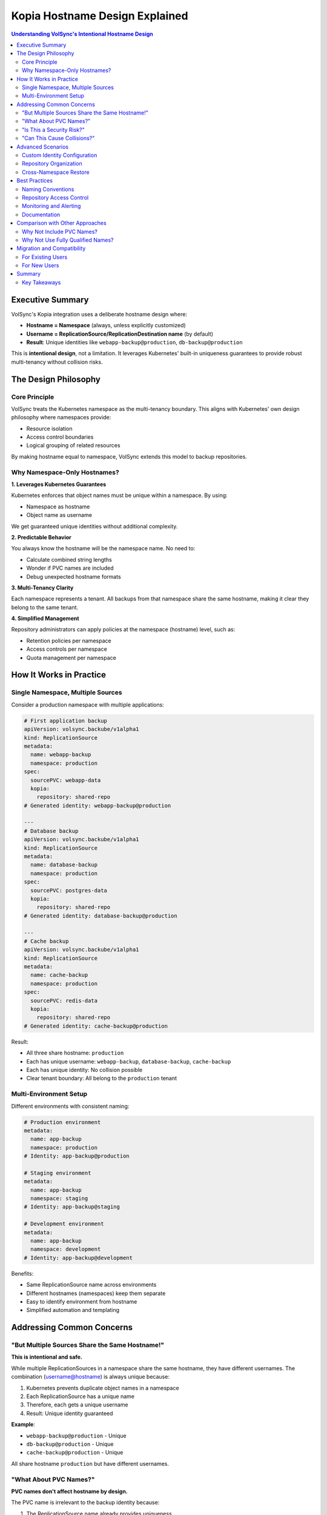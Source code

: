 ================================
Kopia Hostname Design Explained
================================

.. contents:: Understanding VolSync's Intentional Hostname Design
   :local:

Executive Summary
=================

VolSync's Kopia integration uses a deliberate hostname design where:

- **Hostname = Namespace** (always, unless explicitly customized)
- **Username = ReplicationSource/ReplicationDestination name** (by default)
- **Result**: Unique identities like ``webapp-backup@production``, ``db-backup@production``

This is **intentional design**, not a limitation. It leverages Kubernetes' built-in uniqueness 
guarantees to provide robust multi-tenancy without collision risks.

The Design Philosophy
=====================

Core Principle
--------------

VolSync treats the Kubernetes namespace as the multi-tenancy boundary. This aligns with 
Kubernetes' own design philosophy where namespaces provide:

- Resource isolation
- Access control boundaries
- Logical grouping of related resources

By making hostname equal to namespace, VolSync extends this model to backup repositories.

Why Namespace-Only Hostnames?
------------------------------

**1. Leverages Kubernetes Guarantees**

Kubernetes enforces that object names must be unique within a namespace. By using:

- Namespace as hostname
- Object name as username

We get guaranteed unique identities without additional complexity.

**2. Predictable Behavior**

You always know the hostname will be the namespace name. No need to:

- Calculate combined string lengths
- Wonder if PVC names are included
- Debug unexpected hostname formats

**3. Multi-Tenancy Clarity**

Each namespace represents a tenant. All backups from that namespace share the same hostname, 
making it clear they belong to the same tenant.

**4. Simplified Management**

Repository administrators can apply policies at the namespace (hostname) level, such as:

- Retention policies per namespace
- Access controls per namespace
- Quota management per namespace

How It Works in Practice
=========================

Single Namespace, Multiple Sources
-----------------------------------

Consider a production namespace with multiple applications:

.. code-block:: yaml

   # First application backup
   apiVersion: volsync.backube/v1alpha1
   kind: ReplicationSource
   metadata:
     name: webapp-backup
     namespace: production
   spec:
     sourcePVC: webapp-data
     kopia:
       repository: shared-repo
   # Generated identity: webapp-backup@production

   ---
   # Database backup
   apiVersion: volsync.backube/v1alpha1
   kind: ReplicationSource
   metadata:
     name: database-backup
     namespace: production
   spec:
     sourcePVC: postgres-data
     kopia:
       repository: shared-repo
   # Generated identity: database-backup@production

   ---
   # Cache backup
   apiVersion: volsync.backube/v1alpha1
   kind: ReplicationSource
   metadata:
     name: cache-backup
     namespace: production
   spec:
     sourcePVC: redis-data
     kopia:
       repository: shared-repo
   # Generated identity: cache-backup@production

Result:

- All three share hostname: ``production``
- Each has unique username: ``webapp-backup``, ``database-backup``, ``cache-backup``
- Each has unique identity: No collision possible
- Clear tenant boundary: All belong to the ``production`` tenant

Multi-Environment Setup
-----------------------

Different environments with consistent naming:

.. code-block:: yaml

   # Production environment
   metadata:
     name: app-backup
     namespace: production
   # Identity: app-backup@production

   # Staging environment
   metadata:
     name: app-backup
     namespace: staging
   # Identity: app-backup@staging

   # Development environment
   metadata:
     name: app-backup
     namespace: development
   # Identity: app-backup@development

Benefits:

- Same ReplicationSource name across environments
- Different hostnames (namespaces) keep them separate
- Easy to identify environment from hostname
- Simplified automation and templating

Addressing Common Concerns
==========================

"But Multiple Sources Share the Same Hostname!"
------------------------------------------------

**This is intentional and safe.**

While multiple ReplicationSources in a namespace share the same hostname, they have different 
usernames. The combination (username@hostname) is always unique because:

1. Kubernetes prevents duplicate object names in a namespace
2. Each ReplicationSource has a unique name
3. Therefore, each gets a unique username
4. Result: Unique identity guaranteed

**Example**:

- ``webapp-backup@production`` - Unique
- ``db-backup@production`` - Unique
- ``cache-backup@production`` - Unique

All share hostname ``production`` but have different usernames.

"What About PVC Names?"
------------------------

**PVC names don't affect hostname by design.**

The PVC name is irrelevant to the backup identity because:

1. The ReplicationSource name already provides uniqueness
2. PVC names can change without affecting backup identity
3. Multiple ReplicationSources might backup the same PVC
4. The namespace boundary is more meaningful than PVC names

"Is This a Security Risk?"
---------------------------

**No, there's no security risk.**

Each ReplicationSource still has:

- A unique identity (username@hostname)
- Separate snapshot history
- Independent backup operations
- No cross-contamination possible

The shared hostname simply indicates they belong to the same tenant (namespace).

"Can This Cause Collisions?"
-----------------------------

**No, collisions are impossible.**

Because:

1. Kubernetes enforces unique names within a namespace
2. Each ReplicationSource gets a unique username
3. The combination is always unique
4. Kopia treats each identity separately

Advanced Scenarios
==================

Custom Identity Configuration
------------------------------

While the default behavior is recommended, you can customize:

.. code-block:: yaml

   apiVersion: volsync.backube/v1alpha1
   kind: ReplicationSource
   metadata:
     name: special-backup
     namespace: production
   spec:
     kopia:
       # Override the defaults
       username: "production-tier-1"
       hostname: "datacenter-east.production"

When to use custom configuration:

- Integration with existing backup systems
- Specific organizational requirements
- Complex multi-region setups
- Legacy compatibility needs

.. note::
   **How Custom Identity Works**

   When you specify custom ``username`` or ``hostname`` values:

   1. They are set as ``KOPIA_OVERRIDE_USERNAME`` and ``KOPIA_OVERRIDE_HOSTNAME`` environment variables
   2. These variables are used with ``--override-username`` and ``--override-hostname`` flags during ``kopia repository connect``
   3. Once connected with the custom identity, all snapshots automatically use it
   4. The override flags do NOT exist for ``kopia snapshot create`` (removed in Kopia v0.6.0)

Repository Organization
-----------------------

With namespace-based hostnames, repositories organize naturally:

.. code-block:: text

   Repository Structure:
   ├── production/           # All production namespace backups
   │   ├── webapp-backup/    # Webapp snapshots
   │   ├── db-backup/        # Database snapshots
   │   └── cache-backup/     # Cache snapshots
   ├── staging/              # All staging namespace backups
   │   ├── webapp-backup/    # Staging webapp snapshots
   │   └── db-backup/        # Staging database snapshots
   └── development/          # All development namespace backups
       └── app-backup/       # Dev app snapshots

Cross-Namespace Restore
------------------------

The predictable hostname makes cross-namespace restore simple:

.. code-block:: yaml

   apiVersion: volsync.backube/v1alpha1
   kind: ReplicationDestination
   metadata:
     name: restore-prod-to-staging
     namespace: staging
   spec:
     kopia:
       sourceIdentity:
         sourceName: webapp-backup
         sourceNamespace: production  # Hostname will be "production"
       # Restores from webapp-backup@production

Best Practices
==============

Naming Conventions
------------------

**Recommended naming patterns**:

1. **Descriptive names**: ``webapp-backup``, ``database-backup``
2. **Include backup frequency**: ``webapp-hourly``, ``database-daily``
3. **Indicate data type**: ``postgres-backup``, ``redis-backup``
4. **Consistent across environments**: Same names in dev/staging/prod

Repository Access Control
-------------------------

**Leverage namespace-based hostnames for access control**:

.. code-block:: yaml

   # Repository policy example
   retentionPolicy:
     production:    # Hostname-based policy
       daily: 30
       weekly: 12
       monthly: 6
     staging:       # Different policy for staging
       daily: 7
       weekly: 4
     development:   # Minimal retention for dev
       daily: 3

Monitoring and Alerting
-----------------------

**Monitor at the namespace level**:

.. code-block:: yaml

   # Alert on namespace-level backup failures
   alert: BackupFailure
   expr: |
     kopia_backup_failed{hostname="production"} > 0
   annotations:
     summary: "Production namespace backup failed"

Documentation
-------------

**Document your backup strategy**:

.. code-block:: yaml

   apiVersion: v1
   kind: ConfigMap
   metadata:
     name: backup-documentation
     namespace: volsync-system
   data:
     strategy.md: |
       # Backup Strategy
       
       ## Identity Scheme
       - Hostname: Always namespace name
       - Username: ReplicationSource name
       
       ## Namespaces
       - production: Critical production data
       - staging: Staging environment data
       - development: Development data
       
       ## Backup Sources
       - webapp-backup: Web application data
       - database-backup: PostgreSQL database
       - cache-backup: Redis cache data

Comparison with Other Approaches
=================================

Why Not Include PVC Names?
---------------------------

Other approaches might include PVC names in hostnames. VolSync doesn't because:

1. **Unnecessary Complexity**: PVC names don't add uniqueness
2. **Change Management**: PVC renames would affect backup identity
3. **Length Limitations**: Combined names might exceed limits
4. **Unclear Boundaries**: Mixes infrastructure (PVC) with logical (namespace) boundaries

Why Not Use Fully Qualified Names?
-----------------------------------

Some might expect ``namespace.cluster.local`` style hostnames. We use simple namespace names because:

1. **Simplicity**: Shorter, clearer identities
2. **Portability**: Same format across different clusters
3. **Kopia Compatibility**: Works better with Kopia's identity model
4. **User Experience**: Easier to type and remember

Migration and Compatibility
===========================

For Existing Users
------------------

If you have existing backups with different hostname formats:

1. **Continue using custom hostnames**: Explicitly set hostname to maintain compatibility
2. **Gradual migration**: Run old and new formats in parallel
3. **Document the transition**: Keep track of which sources use which format

For New Users
-------------

Start with the default behavior:

1. Let VolSync generate hostnames (namespace-only)
2. Let VolSync generate usernames (from object names)
3. Use custom configuration only when necessary
4. Document any customizations

Summary
=======

VolSync's hostname design is intentional and provides:

 **Guaranteed Uniqueness**: Leverages Kubernetes constraints
 **Clear Multi-Tenancy**: Namespace as tenant boundary
 **Predictable Behavior**: Always know what to expect
 **Simplified Management**: Easy to understand and operate
 **No Collision Risk**: Impossible to have identity conflicts
 **Kubernetes-Native**: Aligns with platform philosophy

This design makes VolSync's Kopia integration robust, predictable, and easy to manage in 
multi-tenant Kubernetes environments.

Key Takeaways
-------------

1. **Hostname = Namespace** (always, unless customized)
2. **Username = Object Name** (by default)
3. **Unique Identity Guaranteed** (Kubernetes enforces it)
4. **Multi-Tenancy Built-In** (namespace is the boundary)
5. **No Security Risk** (each source isolated)
6. **Intentional Design** (not a bug or limitation)

For more information, see:

- :doc:`multi-tenancy` - Detailed multi-tenancy documentation
- :doc:`backup-configuration` - Backup configuration guide
- :doc:`troubleshooting` - Troubleshooting guide